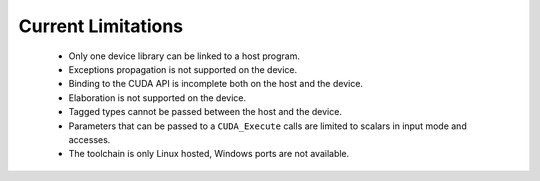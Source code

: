 **************************************
Current Limitations
**************************************

 - Only one device library can be linked to a host program.
 - Exceptions propagation is not supported on the device.
 - Binding to the CUDA API is incomplete both on the host and the device.
 - Elaboration is not supported on the device.
 - Tagged types cannot be passed between the host and the device.
 - Parameters that can be passed to a ``CUDA_Execute`` calls are limited to
   scalars in input mode and accesses.
 - The toolchain is only Linux hosted, Windows ports are not available.